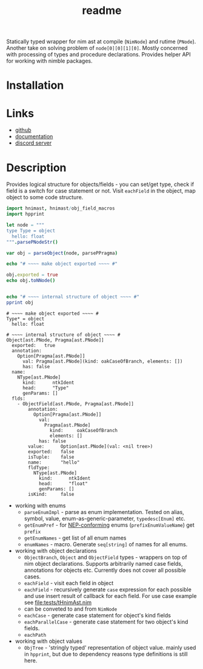 #+title: readme

Statically typed wrapper for nim ast at compile (~NimNode~) and rutime
(~PNode~). Another take on solving problem of ~node[0][0][1][0]~. Mostly
concerned with processing of types and procedure declarations. Provides
helper API for working with nimble packages.

* Installation

* Links

- [[https://github.com/haxscramper/hnimast][github]]
- [[https://haxscramper.github.io/hnimast-doc/src/hnimast.html][documentation]]
- [[https://discord.gg/hjfYJCU][discord server]]

* Description

Provides logical structure for objects/fields - you can set/get type,
check if field is a switch for case statement or not. Visit
~eachField~ in the object, map object to some code structure.

#+begin_src nim :exports both
  import hnimast, hnimast/obj_field_macros
  import hpprint

  let node = """
  type Type = object
    hello: float
  """.parsePNodeStr()

  var obj = parseObject(node, parsePPragma)

  echo "# ~~~~ make object exported ~~~~ #"

  obj.exported = true
  echo obj.toNNode()


  echo "# ~~~~ internal structure of object ~~~~ #"
  pprint obj
#+end_src

#+RESULTS:
#+begin_example
# ~~~~ make object exported ~~~~ #
Type* = object
  hello: float

# ~~~~ internal structure of object ~~~~ #
Object[ast.PNode, Pragma[ast.PNode]]
  exported:   true
  annotation:
    Option[Pragma[ast.PNode]]
      val: Pragma[ast.PNode](kind: oakCaseOfBranch, elements: [])
      has: false
  name:
    NType[ast.PNode]
      kind:      ntkIdent
      head:      "Type"
      genParams: []
  flds:
    - ObjectField[ast.PNode, Pragma[ast.PNode]]
        annotation:
          Option[Pragma[ast.PNode]]
            val:
              Pragma[ast.PNode]
                kind:     oakCaseOfBranch
                elements: []
            has: false
        value:      Option[ast.PNode](val: <nil tree>)
        exported:   false
        isTuple:    false
        name:       "hello"
        fldType:
          NType[ast.PNode]
            kind:      ntkIdent
            head:      "float"
            genParams: []
        isKind:     false
#+end_example

- working with enums
  - ~parseEnumImpl~ - parse as enum implementation. Tested on alias,
    symbol, value, enum-as-generic-parameter, ~typedesc[Enum]~ etc.
  - ~getEnumPref~ - for [[https://nim-lang.org/docs/nep1.html#introduction-naming-conventions][NEP-conforming]] enums (~prefixEnumValueName~)
    get ~prefix~
  - ~getEnumNames~ - get list of all enum names
  - ~enumNames~ - macro. Generate ~seq[string]~ of names for all
    enums.
- working with object declarations
  - ~ObjectBranch~, ~Object~ and ~ObjectField~ types - wrappers on top
    of nim object declarations. Supports arbitrarily named case
    fields, annotations for objects etc. Currently does not cover all
    possible cases.
  - ~eachField~ - visit each field in object
  - ~eachField~ - recursively generate ~case~ expression for each
    possible and use insert result of callback for each field. For use
    case example see [[file:tests/tHnimAst.nim]]
  - can be conveted to and from ~NimNode~
  - ~eachCase~ - generate case statement for object's kind fields
  - ~eachParallelCase~ - generate case statement for two object's kind
    fields.
  - ~eachPath~
- working with object values
  - ~ObjTree~ - 'stringly typed' representation of object value.
    mainly used in ~hpprint~, but due to dependency reasons type
    definitions is still here.

